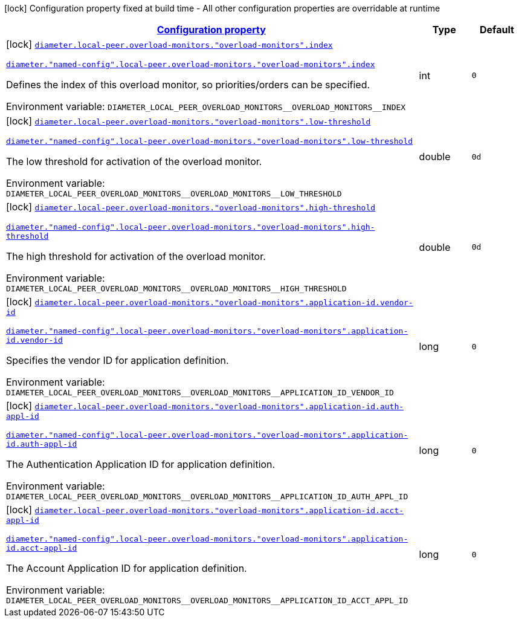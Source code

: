 
:summaryTableId: config-group-io-go-diameter-runtime-config-overload-monitor
[.configuration-legend]
icon:lock[title=Fixed at build time] Configuration property fixed at build time - All other configuration properties are overridable at runtime
[.configuration-reference, cols="80,.^10,.^10"]
|===

h|[[config-group-io-go-diameter-runtime-config-overload-monitor_configuration]]link:#config-group-io-go-diameter-runtime-config-overload-monitor_configuration[Configuration property]

h|Type
h|Default

a|icon:lock[title=Fixed at build time] [[config-group-io-go-diameter-runtime-config-overload-monitor_diameter-local-peer-overload-monitors-overload-monitors-index]]`link:#config-group-io-go-diameter-runtime-config-overload-monitor_diameter-local-peer-overload-monitors-overload-monitors-index[diameter.local-peer.overload-monitors."overload-monitors".index]`

`link:#config-group-io-go-diameter-runtime-config-overload-monitor_diameter-local-peer-overload-monitors-overload-monitors-index[diameter."named-config".local-peer.overload-monitors."overload-monitors".index]`


[.description]
--
Defines the index of this overload monitor, so priorities/orders can be specified.

ifdef::add-copy-button-to-env-var[]
Environment variable: env_var_with_copy_button:+++DIAMETER_LOCAL_PEER_OVERLOAD_MONITORS__OVERLOAD_MONITORS__INDEX+++[]
endif::add-copy-button-to-env-var[]
ifndef::add-copy-button-to-env-var[]
Environment variable: `+++DIAMETER_LOCAL_PEER_OVERLOAD_MONITORS__OVERLOAD_MONITORS__INDEX+++`
endif::add-copy-button-to-env-var[]
--|int 
|`0`


a|icon:lock[title=Fixed at build time] [[config-group-io-go-diameter-runtime-config-overload-monitor_diameter-local-peer-overload-monitors-overload-monitors-low-threshold]]`link:#config-group-io-go-diameter-runtime-config-overload-monitor_diameter-local-peer-overload-monitors-overload-monitors-low-threshold[diameter.local-peer.overload-monitors."overload-monitors".low-threshold]`

`link:#config-group-io-go-diameter-runtime-config-overload-monitor_diameter-local-peer-overload-monitors-overload-monitors-low-threshold[diameter."named-config".local-peer.overload-monitors."overload-monitors".low-threshold]`


[.description]
--
The low threshold for activation of the overload monitor.

ifdef::add-copy-button-to-env-var[]
Environment variable: env_var_with_copy_button:+++DIAMETER_LOCAL_PEER_OVERLOAD_MONITORS__OVERLOAD_MONITORS__LOW_THRESHOLD+++[]
endif::add-copy-button-to-env-var[]
ifndef::add-copy-button-to-env-var[]
Environment variable: `+++DIAMETER_LOCAL_PEER_OVERLOAD_MONITORS__OVERLOAD_MONITORS__LOW_THRESHOLD+++`
endif::add-copy-button-to-env-var[]
--|double 
|`0d`


a|icon:lock[title=Fixed at build time] [[config-group-io-go-diameter-runtime-config-overload-monitor_diameter-local-peer-overload-monitors-overload-monitors-high-threshold]]`link:#config-group-io-go-diameter-runtime-config-overload-monitor_diameter-local-peer-overload-monitors-overload-monitors-high-threshold[diameter.local-peer.overload-monitors."overload-monitors".high-threshold]`

`link:#config-group-io-go-diameter-runtime-config-overload-monitor_diameter-local-peer-overload-monitors-overload-monitors-high-threshold[diameter."named-config".local-peer.overload-monitors."overload-monitors".high-threshold]`


[.description]
--
The high threshold for activation of the overload monitor.

ifdef::add-copy-button-to-env-var[]
Environment variable: env_var_with_copy_button:+++DIAMETER_LOCAL_PEER_OVERLOAD_MONITORS__OVERLOAD_MONITORS__HIGH_THRESHOLD+++[]
endif::add-copy-button-to-env-var[]
ifndef::add-copy-button-to-env-var[]
Environment variable: `+++DIAMETER_LOCAL_PEER_OVERLOAD_MONITORS__OVERLOAD_MONITORS__HIGH_THRESHOLD+++`
endif::add-copy-button-to-env-var[]
--|double 
|`0d`


a|icon:lock[title=Fixed at build time] [[config-group-io-go-diameter-runtime-config-overload-monitor_diameter-local-peer-overload-monitors-overload-monitors-application-id-vendor-id]]`link:#config-group-io-go-diameter-runtime-config-overload-monitor_diameter-local-peer-overload-monitors-overload-monitors-application-id-vendor-id[diameter.local-peer.overload-monitors."overload-monitors".application-id.vendor-id]`

`link:#config-group-io-go-diameter-runtime-config-overload-monitor_diameter-local-peer-overload-monitors-overload-monitors-application-id-vendor-id[diameter."named-config".local-peer.overload-monitors."overload-monitors".application-id.vendor-id]`


[.description]
--
Specifies the vendor ID for application definition.

ifdef::add-copy-button-to-env-var[]
Environment variable: env_var_with_copy_button:+++DIAMETER_LOCAL_PEER_OVERLOAD_MONITORS__OVERLOAD_MONITORS__APPLICATION_ID_VENDOR_ID+++[]
endif::add-copy-button-to-env-var[]
ifndef::add-copy-button-to-env-var[]
Environment variable: `+++DIAMETER_LOCAL_PEER_OVERLOAD_MONITORS__OVERLOAD_MONITORS__APPLICATION_ID_VENDOR_ID+++`
endif::add-copy-button-to-env-var[]
--|long 
|`0`


a|icon:lock[title=Fixed at build time] [[config-group-io-go-diameter-runtime-config-overload-monitor_diameter-local-peer-overload-monitors-overload-monitors-application-id-auth-appl-id]]`link:#config-group-io-go-diameter-runtime-config-overload-monitor_diameter-local-peer-overload-monitors-overload-monitors-application-id-auth-appl-id[diameter.local-peer.overload-monitors."overload-monitors".application-id.auth-appl-id]`

`link:#config-group-io-go-diameter-runtime-config-overload-monitor_diameter-local-peer-overload-monitors-overload-monitors-application-id-auth-appl-id[diameter."named-config".local-peer.overload-monitors."overload-monitors".application-id.auth-appl-id]`


[.description]
--
The Authentication Application ID for application definition.

ifdef::add-copy-button-to-env-var[]
Environment variable: env_var_with_copy_button:+++DIAMETER_LOCAL_PEER_OVERLOAD_MONITORS__OVERLOAD_MONITORS__APPLICATION_ID_AUTH_APPL_ID+++[]
endif::add-copy-button-to-env-var[]
ifndef::add-copy-button-to-env-var[]
Environment variable: `+++DIAMETER_LOCAL_PEER_OVERLOAD_MONITORS__OVERLOAD_MONITORS__APPLICATION_ID_AUTH_APPL_ID+++`
endif::add-copy-button-to-env-var[]
--|long 
|`0`


a|icon:lock[title=Fixed at build time] [[config-group-io-go-diameter-runtime-config-overload-monitor_diameter-local-peer-overload-monitors-overload-monitors-application-id-acct-appl-id]]`link:#config-group-io-go-diameter-runtime-config-overload-monitor_diameter-local-peer-overload-monitors-overload-monitors-application-id-acct-appl-id[diameter.local-peer.overload-monitors."overload-monitors".application-id.acct-appl-id]`

`link:#config-group-io-go-diameter-runtime-config-overload-monitor_diameter-local-peer-overload-monitors-overload-monitors-application-id-acct-appl-id[diameter."named-config".local-peer.overload-monitors."overload-monitors".application-id.acct-appl-id]`


[.description]
--
The Account Application ID for application definition.

ifdef::add-copy-button-to-env-var[]
Environment variable: env_var_with_copy_button:+++DIAMETER_LOCAL_PEER_OVERLOAD_MONITORS__OVERLOAD_MONITORS__APPLICATION_ID_ACCT_APPL_ID+++[]
endif::add-copy-button-to-env-var[]
ifndef::add-copy-button-to-env-var[]
Environment variable: `+++DIAMETER_LOCAL_PEER_OVERLOAD_MONITORS__OVERLOAD_MONITORS__APPLICATION_ID_ACCT_APPL_ID+++`
endif::add-copy-button-to-env-var[]
--|long 
|`0`

|===